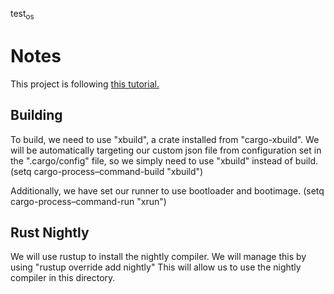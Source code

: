 test_os

* Notes

This project is following [[https://os.phil-opp.com/][this tutorial.]]

** Building
To build, we need to use "xbuild", a crate installed from "cargo-xbuild".
We will be automatically targeting our custom json file from configuration set in the ".cargo/config" file, so we simply need to use "xbuild" instead of build.
(setq cargo-process--command-build "xbuild")

Additionally, we have set our runner to use bootloader and bootimage.
(setq cargo-process--command-run "xrun")

** Rust Nightly
We will use rustup to install the nightly compiler. We will manage this by using
"rustup override add nightly"
This will allow us to use the nightly compiler in this directory.

